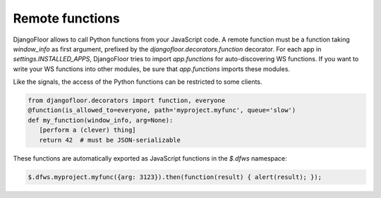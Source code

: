 Remote functions
================

DjangoFloor allows to call Python functions from your JavaScript code.
A remote function must be a function taking `window_info` as first argument, prefixed by the `djangofloor.decorators.function` decorator.
For each app in `settings.INSTALLED_APPS`, DjangoFloor tries to import `app.functions` for auto-discovering WS functions.
If you want to write your WS functions into other modules, be sure that `app.functions` imports these modules.

Like the signals, the access of the Python functions can be restricted to some clients.


.. code-block:: python

    from djangofloor.decorators import function, everyone
    @function(is_allowed_to=everyone, path='myproject.myfunc', queue='slow')
    def my_function(window_info, arg=None):
       [perform a (clever) thing]
       return 42  # must be JSON-serializable

These functions are automatically exported as JavaScript functions in the `$.dfws` namespace:

.. code-block:: javascript

    $.dfws.myproject.myfunc({arg: 3123}).then(function(result) { alert(result); });

